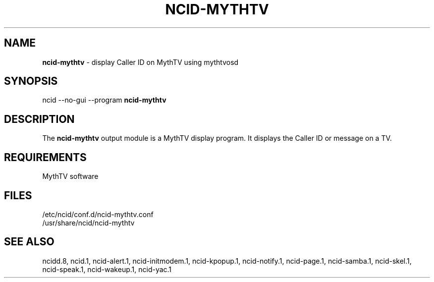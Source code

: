 .\" %W% %G%
.TH NCID-MYTHTV 1
.SH NAME
.B ncid-mythtv
- display Caller ID on MythTV using mythtvosd
.SH SYNOPSIS
ncid --no-gui --program
.B ncid-mythtv
.SH DESCRIPTION
The
.B ncid-mythtv
output module is a MythTV display program.  It displays the Caller ID or
message on a TV.
.SH REQUIREMENTS
MythTV software
.SH FILES
/etc/ncid/conf.d/ncid-mythtv.conf
.br
/usr/share/ncid/ncid-mythtv
.SH SEE ALSO
ncidd.8,
ncid.1,
ncid-alert.1,
ncid-initmodem.1,
ncid-kpopup.1,
ncid-notify.1,
ncid-page.1,
ncid-samba.1,
ncid-skel.1,
ncid-speak.1,
ncid-wakeup.1,
ncid-yac.1
